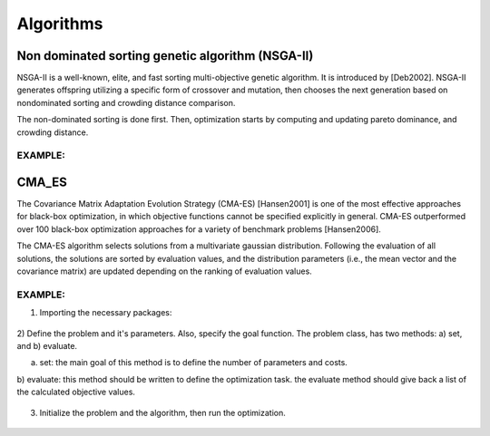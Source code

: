 .. _chap_algorithms:

************
Algorithms
************

Non dominated sorting genetic algorithm (NSGA-II)
==========
NSGA-II is a well-known, elite, and fast sorting multi-objective genetic algorithm. It is introduced by [Deb2002].
NSGA-II generates offspring utilizing a specific form of crossover and mutation, then chooses the next generation
based on nondominated sorting and crowding distance comparison.

The non-dominated sorting is done first. Then, optimization starts by computing and updating pareto dominance, and
crowding distance.

EXAMPLE:
----------

    .. code-block::
        import pylab as plt
        import numpy as np
        from artap.problem import Problem
        from artap.results import Results
        from artap.algorithm_genetic import NSGAII
        from artap.benchmark_functions import Sphere

        # Initialization of the problem
        problem = Sphere(**{'dimension': 1})

        # Perform the optimization iterating over 100 times on 100 individuals.
        algorithm = NSGAII(problem)
        algorithm.options['max_population_number'] = 100
        algorithm.options['max_population_size'] = 100
        algorithm.run()

        # Post - processing the results
        # reads in the result values into the b, results class
        results = Results(problem)
        pareto = results.pareto_values()



CMA_ES
==========
The Covariance Matrix Adaptation Evolution Strategy (CMA-ES) [Hansen2001] is one of the most effective approaches
for black-box optimization, in which objective functions cannot be specified explicitly in general.
CMA-ES outperformed over 100 black-box optimization approaches for a variety of benchmark problems [Hansen2006].

The CMA-ES algorithm selects solutions from a multivariate gaussian distribution. Following the evaluation of
all solutions, the solutions are sorted by evaluation values, and the distribution parameters
(i.e., the mean vector and the covariance matrix) are updated depending on the ranking of evaluation values.


EXAMPLE:
----------
1) Importing the necessary packages:

    .. code-block::
        import pylab as plt
        import numpy as np
        from artap.problem import Problem
        from artap.results import Results
        from artap.algorithm_cmaes import CMA_ES

2) Define the problem and it's parameters. Also, specify the goal function.
The problem class, has two methods: a) set, and b) evaluate.


a) set: the main goal of this method is to define the number of parameters and costs.

b) evaluate: this method should be written to define the optimization task.
the evaluate method should give back a list of the calculated objective values.

    .. code-block::
        class Schwefel(Problem):

            def set(self, **kwargs):
                self.name = "Schwefel function"
                self.parameters = [{'name': 'x_1', 'initial_value': 0.1, 'bounds': [0.0, 1.0]}]
                self.costs = [{'name': 'f_1'}]
                self.dimension = kwargs['dimension']
                self.global_optimum = 0.
                self.global_optimum_coords = [0.0 for x in range(self.dimension)]

            def evaluate(self, individual):
                x = individual.vector
                # the goal function
                F1 = 418.9829 - np.sum(x[0] * np.sin(np.sqrt(np.abs(x[0]))))

                return [F1]

3) Initialize the problem and the algorithm, then run the optimization.

    .. code-block::
        # Initialization of the problem
        problem = Schwefel(**{'dimension': 1})

        # Perform the optimization iterating over 100 times on 100 individuals.
        algorithm = CMA_ES(problem)
        algorithm.options['max_population_number'] = 100
        algorithm.options['max_population_size'] = 100
        algorithm.run()

        # Post - processing the results
        # reads in the result values into the b, results class
        results = Results(problem)
        pareto = results.pareto_values()

        # Convergence plot on a selected goal function and parameter
        slice = results.goal_on_parameter('x_1', 'f_1')
